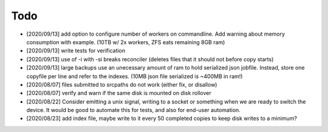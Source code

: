 
Todo
====

* [2020/09/13] add option to configure number of workers
  on commandline. Add warning about memory consumption with example.
  (10TB w/ 2x workers, ZFS eats remaining 8GB ram)

* [2020/09/13] write tests for verification

* [2020/09/13] use of -i with -si breaks reconciler
  (deletes files that it should not before copy starts)

* [2020/09/13] large backups use an unecessary amount of ram to 
  hold serialized json jobfile. Instead, store one copyfile per line
  and refer to the indexes. (10MB json file serialized is ~400MB in ram!)

* [2020/08/07] files submitted to srcpaths do not work 
  (either fix, or disallow)

* [2020/08/07] verify and warn if the same disk is mounted
  on disk rollover

* [2020/08/22] Consider emitting a unix signal, writing to a socket or something
  when we are ready to switch the device. It would be good to automate this for tests,
  and also for end-user automation.

* [2020/08/23] add index file, maybe write to it every 50 
  completed copies to keep disk writes to a minimum?

